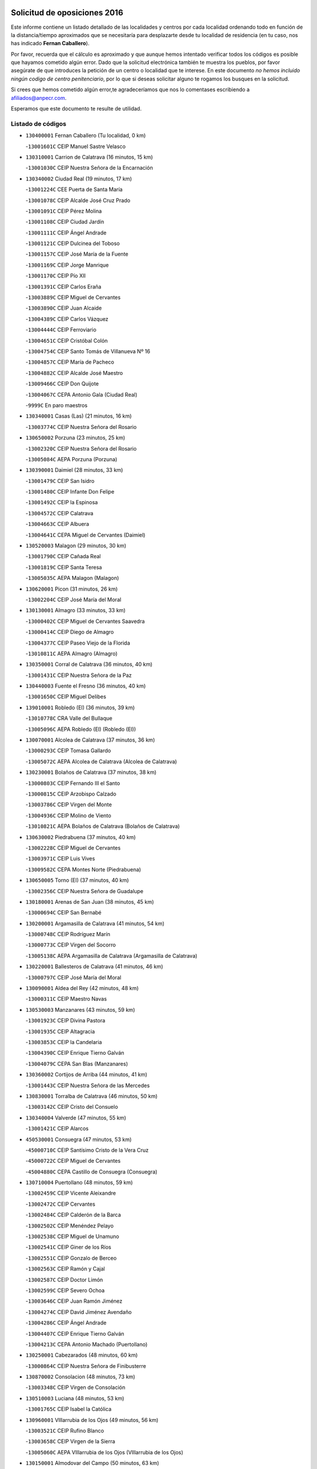 

.. image:: logo.png
   :align: center

Solicitud de oposiciones 2016
======================================================

  
  
Este informe contiene un listado detallado de las localidades y centros por cada
localidad ordenando todo en función de la distancia/tiempo aproximados que se
necesitaría para desplazarte desde tu localidad de residencia (en tu caso,
nos has indicado **Fernan Caballero**).

Por favor, recuerda que el cálculo es aproximado y que aunque hemos
intentado verificar todos los códigos es posible que hayamos cometido algún
error. Dado que la solicitud electrónica también te muestra los pueblos, por
favor asegúrate de que introduces la petición de un centro o localidad que
te interese. En este documento
*no hemos incluido ningún codigo de centro penitenciario*, por lo que si deseas
solicitar alguno te rogamos los busques en la solicitud.

Si crees que hemos cometido algún error,te agradeceríamos que nos lo comentases
escribiendo a afiliados@anpecr.com.

Esperamos que este documento te resulte de utilidad.



Listado de códigos
-------------------


- ``130400001`` Fernan Caballero  (Tu localidad, 0 km)

  -``13001601C`` CEIP Manuel Sastre Velasco
    

- ``130310001`` Carrion de Calatrava  (16 minutos, 15 km)

  -``13001030C`` CEIP Nuestra Señora de la Encarnación
    

- ``130340002`` Ciudad Real  (19 minutos, 17 km)

  -``13001224C`` CEE Puerta de Santa María
    

  -``13001078C`` CEIP Alcalde José Cruz Prado
    

  -``13001091C`` CEIP Pérez Molina
    

  -``13001108C`` CEIP Ciudad Jardín
    

  -``13001111C`` CEIP Ángel Andrade
    

  -``13001121C`` CEIP Dulcinea del Toboso
    

  -``13001157C`` CEIP José María de la Fuente
    

  -``13001169C`` CEIP Jorge Manrique
    

  -``13001170C`` CEIP Pío XII
    

  -``13001391C`` CEIP Carlos Eraña
    

  -``13003889C`` CEIP Miguel de Cervantes
    

  -``13003890C`` CEIP Juan Alcaide
    

  -``13004389C`` CEIP Carlos Vázquez
    

  -``13004444C`` CEIP Ferroviario
    

  -``13004651C`` CEIP Cristóbal Colón
    

  -``13004754C`` CEIP Santo Tomás de Villanueva Nº 16
    

  -``13004857C`` CEIP María de Pacheco
    

  -``13004882C`` CEIP Alcalde José Maestro
    

  -``13009466C`` CEIP Don Quijote
    

  -``13004067C`` CEPA Antonio Gala (Ciudad Real)
    

  -``9999C`` En paro maestros
    

- ``130340001`` Casas (Las)  (21 minutos, 16 km)

  -``13003774C`` CEIP Nuestra Señora del Rosario
    

- ``130650002`` Porzuna  (23 minutos, 25 km)

  -``13002320C`` CEIP Nuestra Señora del Rosario
    

  -``13005084C`` AEPA Porzuna (Porzuna)
    

- ``130390001`` Daimiel  (28 minutos, 33 km)

  -``13001479C`` CEIP San Isidro
    

  -``13001480C`` CEIP Infante Don Felipe
    

  -``13001492C`` CEIP la Espinosa
    

  -``13004572C`` CEIP Calatrava
    

  -``13004663C`` CEIP Albuera
    

  -``13004641C`` CEPA Miguel de Cervantes (Daimiel)
    

- ``130520003`` Malagon  (29 minutos, 30 km)

  -``13001790C`` CEIP Cañada Real
    

  -``13001819C`` CEIP Santa Teresa
    

  -``13005035C`` AEPA Malagon (Malagon)
    

- ``130620001`` Picon  (31 minutos, 26 km)

  -``13002204C`` CEIP José María del Moral
    

- ``130130001`` Almagro  (33 minutos, 33 km)

  -``13000402C`` CEIP Miguel de Cervantes Saavedra
    

  -``13000414C`` CEIP Diego de Almagro
    

  -``13004377C`` CEIP Paseo Viejo de la Florida
    

  -``13010811C`` AEPA Almagro (Almagro)
    

- ``130350001`` Corral de Calatrava  (36 minutos, 40 km)

  -``13001431C`` CEIP Nuestra Señora de la Paz
    

- ``130440003`` Fuente el Fresno  (36 minutos, 40 km)

  -``13001650C`` CEIP Miguel Delibes
    

- ``139010001`` Robledo (El)  (36 minutos, 39 km)

  -``13010778C`` CRA Valle del Bullaque
    

  -``13005096C`` AEPA Robledo (El) (Robledo (El))
    

- ``130070001`` Alcolea de Calatrava  (37 minutos, 36 km)

  -``13000293C`` CEIP Tomasa Gallardo
    

  -``13005072C`` AEPA Alcolea de Calatrava (Alcolea de Calatrava)
    

- ``130230001`` Bolaños de Calatrava  (37 minutos, 38 km)

  -``13000803C`` CEIP Fernando III el Santo
    

  -``13000815C`` CEIP Arzobispo Calzado
    

  -``13003786C`` CEIP Virgen del Monte
    

  -``13004936C`` CEIP Molino de Viento
    

  -``13010821C`` AEPA Bolaños de Calatrava (Bolaños de Calatrava)
    

- ``130630002`` Piedrabuena  (37 minutos, 40 km)

  -``13002228C`` CEIP Miguel de Cervantes
    

  -``13003971C`` CEIP Luis Vives
    

  -``13009582C`` CEPA Montes Norte (Piedrabuena)
    

- ``130650005`` Torno (El)  (37 minutos, 40 km)

  -``13002356C`` CEIP Nuestra Señora de Guadalupe
    

- ``130180001`` Arenas de San Juan  (38 minutos, 45 km)

  -``13000694C`` CEIP San Bernabé
    

- ``130200001`` Argamasilla de Calatrava  (41 minutos, 54 km)

  -``13000748C`` CEIP Rodríguez Marín
    

  -``13000773C`` CEIP Virgen del Socorro
    

  -``13005138C`` AEPA Argamasilla de Calatrava (Argamasilla de Calatrava)
    

- ``130220001`` Ballesteros de Calatrava  (41 minutos, 46 km)

  -``13000797C`` CEIP José María del Moral
    

- ``130090001`` Aldea del Rey  (42 minutos, 48 km)

  -``13000311C`` CEIP Maestro Navas
    

- ``130530003`` Manzanares  (43 minutos, 59 km)

  -``13001923C`` CEIP Divina Pastora
    

  -``13001935C`` CEIP Altagracia
    

  -``13003853C`` CEIP la Candelaria
    

  -``13004390C`` CEIP Enrique Tierno Galván
    

  -``13004079C`` CEPA San Blas (Manzanares)
    

- ``130360002`` Cortijos de Arriba  (44 minutos, 41 km)

  -``13001443C`` CEIP Nuestra Señora de las Mercedes
    

- ``130830001`` Torralba de Calatrava  (46 minutos, 50 km)

  -``13003142C`` CEIP Cristo del Consuelo
    

- ``130340004`` Valverde  (47 minutos, 55 km)

  -``13001421C`` CEIP Alarcos
    

- ``450530001`` Consuegra  (47 minutos, 53 km)

  -``45000710C`` CEIP Santísimo Cristo de la Vera Cruz
    

  -``45000722C`` CEIP Miguel de Cervantes
    

  -``45004880C`` CEPA Castillo de Consuegra (Consuegra)
    

- ``130710004`` Puertollano  (48 minutos, 59 km)

  -``13002459C`` CEIP Vicente Aleixandre
    

  -``13002472C`` CEIP Cervantes
    

  -``13002484C`` CEIP Calderón de la Barca
    

  -``13002502C`` CEIP Menéndez Pelayo
    

  -``13002538C`` CEIP Miguel de Unamuno
    

  -``13002541C`` CEIP Giner de los Ríos
    

  -``13002551C`` CEIP Gonzalo de Berceo
    

  -``13002563C`` CEIP Ramón y Cajal
    

  -``13002587C`` CEIP Doctor Limón
    

  -``13002599C`` CEIP Severo Ochoa
    

  -``13003646C`` CEIP Juan Ramón Jiménez
    

  -``13004274C`` CEIP David Jiménez Avendaño
    

  -``13004286C`` CEIP Ángel Andrade
    

  -``13004407C`` CEIP Enrique Tierno Galván
    

  -``13004213C`` CEPA Antonio Machado (Puertollano)
    

- ``130250001`` Cabezarados  (48 minutos, 60 km)

  -``13000864C`` CEIP Nuestra Señora de Finibusterre
    

- ``130870002`` Consolacion  (48 minutos, 73 km)

  -``13003348C`` CEIP Virgen de Consolación
    

- ``130510003`` Luciana  (48 minutos, 53 km)

  -``13001765C`` CEIP Isabel la Católica
    

- ``130960001`` VIllarrubia de los Ojos  (49 minutos, 56 km)

  -``13003521C`` CEIP Rufino Blanco
    

  -``13003658C`` CEIP Virgen de la Sierra
    

  -``13005060C`` AEPA VIllarrubia de los Ojos (VIllarrubia de los Ojos)
    

- ``130150001`` Almodovar del Campo  (50 minutos, 63 km)

  -``13000505C`` CEIP Maestro Juan de Ávila
    

  -``13000517C`` CEIP Virgen del Carmen
    

  -``13005126C`` AEPA Almodovar del Campo (Almodovar del Campo)
    

- ``130270001`` Calzada de Calatrava  (50 minutos, 55 km)

  -``13000888C`` CEIP Santa Teresa de Jesús
    

  -``13000891C`` CEIP Ignacio de Loyola
    

  -``13005141C`` AEPA Calzada de Calatrava (Calzada de Calatrava)
    

- ``130010001`` Abenojar  (52 minutos, 66 km)

  -``13000013C`` CEIP Nuestra Señora de la Encarnación
    

- ``130060001`` Alcoba  (52 minutos, 65 km)

  -``13000256C`` CEIP Don Rodrigo
    

- ``130560001`` Miguelturra  (53 minutos, 54 km)

  -``13002061C`` CEIP el Pradillo
    

  -``13002071C`` CEIP Santísimo Cristo de la Misericordia
    

  -``13004973C`` CEIP Benito Pérez Galdós
    

  -``13009521C`` CEIP Clara Campoamor
    

  -``13005047C`` AEPA Miguelturra (Miguelturra)
    

- ``130640001`` Poblete  (54 minutos, 56 km)

  -``13002290C`` CEIP la Alameda
    

- ``450340001`` Camuñas  (54 minutos, 74 km)

  -``45000485C`` CEIP Cardenal Cisneros
    

- ``130190001`` Argamasilla de Alba  (55 minutos, 86 km)

  -``13000700C`` CEIP Divino Maestro
    

  -``13000712C`` CEIP Nuestra Señora de Peñarroya
    

  -``13003831C`` CEIP Azorín
    

  -``13005151C`` AEPA Argamasilla de Alba (Argamasilla de Alba)
    

- ``451770001`` Urda  (55 minutos, 64 km)

  -``45004132C`` CEIP Santo Cristo
    

- ``130870001`` Valdepeñas  (56 minutos, 74 km)

  -``13010948C`` CEE María Luisa Navarro Margati
    

  -``13003211C`` CEIP Jesús Baeza
    

  -``13003221C`` CEIP Lorenzo Medina
    

  -``13003233C`` CEIP Jesús Castillo
    

  -``13003245C`` CEIP Lucero
    

  -``13003257C`` CEIP Luis Palacios
    

  -``13004006C`` CEIP Maestro Juan Alcaide
    

  -``13004225C`` CEPA Francisco de Quevedo (Valdepeñas)
    

- ``130500001`` Labores (Las)  (56 minutos, 68 km)

  -``13001753C`` CEIP San José de Calasanz
    

- ``130670001`` Pozuelos de Calatrava (Los)  (56 minutos, 58 km)

  -``13002371C`` CEIP Santa Quiteria
    

- ``450010001`` Ajofrin  (56 minutos, 80 km)

  -``45000011C`` CEIP Jacinto Guerrero
    

- ``130050003`` Cinco Casas  (57 minutos, 70 km)

  -``13012052C`` CRA Alciares
    

- ``450120001`` Almonacid de Toledo  (59 minutos, 85 km)

  -``45000187C`` CEIP Virgen de la Oliva
    

- ``130820002`` Tomelloso  (1h, 94 km)

  -``13004080C`` CEE Ponce de León
    

  -``13003038C`` CEIP Miguel de Cervantes
    

  -``13003041C`` CEIP José María del Moral
    

  -``13003051C`` CEIP Carmelo Cortés
    

  -``13003075C`` CEIP Doña Crisanta
    

  -``13003087C`` CEIP José Antonio
    

  -``13003762C`` CEIP San José de Calasanz
    

  -``13003981C`` CEIP Embajadores
    

  -``13003993C`` CEIP San Isidro
    

  -``13004109C`` CEIP San Antonio
    

  -``13004328C`` CEIP Almirante Topete
    

  -``13004948C`` CEIP Virgen de las Viñas
    

  -``13009478C`` CEIP Felix Grande
    

  -``13004559C`` CEPA Simienza (Tomelloso)
    

- ``450230001`` Burguillos de Toledo  (1h, 88 km)

  -``45000357C`` CEIP Victorio Macho
    

- ``130490001`` Horcajo de los Montes  (1h 1min, 76 km)

  -``13010766C`` CRA San Isidro
    

- ``130660001`` Pozuelo de Calatrava  (1h 1min, 62 km)

  -``13002368C`` CEIP José María de la Fuente
    

  -``13005059C`` AEPA Pozuelo de Calatrava (Pozuelo de Calatrava)
    

- ``130050002`` Alcazar de San Juan  (1h 2min, 83 km)

  -``13000104C`` CEIP el Santo
    

  -``13000116C`` CEIP Juan de Austria
    

  -``13000128C`` CEIP Jesús Ruiz de la Fuente
    

  -``13000131C`` CEIP Santa Clara
    

  -``13003828C`` CEIP Alces
    

  -``13004092C`` CEIP Pablo Ruiz Picasso
    

  -``13004870C`` CEIP Gloria Fuertes
    

  -``13010900C`` CEIP Jardín de Arena
    

  -``13004055C`` CEPA Enrique Tierno Galván (Alcazar de San Juan)
    

- ``130100001`` Alhambra  (1h 2min, 93 km)

  -``13000323C`` CEIP Nuestra Señora de Fátima
    

- ``130240001`` Brazatortas  (1h 2min, 77 km)

  -``13000839C`` CEIP Cervantes
    

- ``130700001`` Puerto Lapice  (1h 2min, 75 km)

  -``13002435C`` CEIP Juan Alcaide
    

- ``130720003`` Retuerta del Bullaque  (1h 5min, 84 km)

  -``13010791C`` CRA Montes de Toledo
    

- ``130880001`` Valenzuela de Calatrava  (1h 5min, 74 km)

  -``13003361C`` CEIP Nuestra Señora del Rosario
    

- ``450520001`` Cobisa  (1h 5min, 92 km)

  -``45000692C`` CEIP Cardenal Tavera
    

  -``45011793C`` CEIP Gloria Fuertes
    

- ``452000005`` Yebenes (Los)  (1h 5min, 83 km)

  -``45004478C`` CEIP San José de Calasanz
    

  -``45012050C`` AEPA Yebenes (Los) (Yebenes (Los))
    

- ``130210001`` Arroba de los Montes  (1h 7min, 82 km)

  -``13010754C`` CRA Río San Marcos
    

- ``130320001`` Carrizosa  (1h 7min, 103 km)

  -``13001054C`` CEIP Virgen del Salido
    

- ``130970001`` VIllarta de San Juan  (1h 7min, 76 km)

  -``13003555C`` CEIP Nuestra Señora de la Paz
    

- ``451240002`` Orgaz  (1h 7min, 90 km)

  -``45002093C`` CEIP Conde de Orgaz
    

- ``451820001`` Ventas Con Peña Aguilera (Las)  (1h 7min, 86 km)

  -``45004181C`` CEIP Nuestra Señora del Águila
    

- ``130280002`` Campo de Criptana  (1h 8min, 91 km)

  -``13000943C`` CEIP Virgen de la Paz
    

  -``13000955C`` CEIP Virgen de Criptana
    

  -``13000967C`` CEIP Sagrado Corazón
    

  -``13003968C`` CEIP Domingo Miras
    

  -``13005011C`` AEPA Campo de Criptana (Campo de Criptana)
    

- ``450920001`` Marjaliza  (1h 8min, 88 km)

  -``45006037C`` CEIP San Juan
    

- ``450160001`` Arges  (1h 9min, 99 km)

  -``45000278C`` CEIP Tirso de Molina
    

  -``45011781C`` CEIP Miguel de Cervantes
    

- ``450900001`` Manzaneque  (1h 9min, 92 km)

  -``45001398C`` CEIP Álvarez de Toledo
    

- ``130450001`` Granatula de Calatrava  (1h 10min, 86 km)

  -``13001662C`` CEIP Nuestra Señora Oreto y Zuqueca
    

- ``139040001`` Llanos del Caudillo  (1h 10min, 94 km)

  -``13003749C`` CEIP el Oasis
    

- ``130910001`` VIllamayor de Calatrava  (1h 10min, 80 km)

  -``13003403C`` CEIP Inocente Martín
    

- ``130930001`` VIllanueva de los Infantes  (1h 10min, 106 km)

  -``13003440C`` CEIP Arqueólogo García Bellido
    

  -``13005175C`` CEPA Miguel de Cervantes (VIllanueva de los Infantes)
    

- ``130080001`` Alcubillas  (1h 11min, 103 km)

  -``13000301C`` CEIP Nuestra Señora del Rosario
    

- ``130160001`` Almuradiel  (1h 12min, 91 km)

  -``13000633C`` CEIP Santiago Apóstol
    

- ``130470001`` Herencia  (1h 12min, 90 km)

  -``13001698C`` CEIP Carrasco Alcalde
    

  -``13005023C`` AEPA Herencia (Herencia)
    

- ``130580001`` Moral de Calatrava  (1h 12min, 84 km)

  -``13002113C`` CEIP Agustín Sanz
    

  -``13004869C`` CEIP Manuel Clemente
    

  -``13010985C`` AEPA Moral de Calatrava (Moral de Calatrava)
    

- ``450550001`` Cuerva  (1h 12min, 98 km)

  -``45000795C`` CEIP Soledad Alonso Dorado
    

- ``450980001`` Menasalbas  (1h 13min, 92 km)

  -``45001490C`` CEIP Nuestra Señora de Fátima
    

- ``450870001`` Madridejos  (1h 14min, 95 km)

  -``45012062C`` CEE Mingoliva
    

  -``45001313C`` CEIP Garcilaso de la Vega
    

  -``45005185C`` CEIP Santa Ana
    

  -``45010478C`` AEPA Madridejos (Madridejos)
    

- ``130540001`` Membrilla  (1h 14min, 93 km)

  -``13001996C`` CEIP Virgen del Espino
    

  -``13002009C`` CEIP San José de Calasanz
    

  -``13005102C`` AEPA Membrilla (Membrilla)
    

- ``130680001`` Puebla de Don Rodrigo  (1h 15min, 89 km)

  -``13002401C`` CEIP San Fermín
    

- ``450590001`` Dosbarrios  (1h 15min, 117 km)

  -``45000862C`` CEIP San Isidro Labrador
    

- ``451530001`` San Pablo de los Montes  (1h 15min, 96 km)

  -``45002676C`` CEIP Nuestra Señora de Gracia
    

- ``451900001`` VIllaminaya  (1h 15min, 98 km)

  -``45004338C`` CEIP Santo Domingo de Silos
    

- ``451060001`` Mora  (1h 16min, 99 km)

  -``45001623C`` CEIP José Ramón Villa
    

  -``45001672C`` CEIP Fernando Martín
    

  -``45010466C`` AEPA Mora (Mora)
    

- ``451870001`` VIllafranca de los Caballeros  (1h 16min, 94 km)

  -``45004296C`` CEIP Miguel de Cervantes
    

- ``130790001`` Solana (La)  (1h 17min, 98 km)

  -``13002927C`` CEIP Sagrado Corazón
    

  -``13002939C`` CEIP Romero Peña
    

  -``13002940C`` CEIP el Santo
    

  -``13004833C`` CEIP el Humilladero
    

  -``13004894C`` CEIP Javier Paulino Pérez
    

  -``13010912C`` CEIP la Moheda
    

  -``13011001C`` CEIP Federico Romero
    

- ``450190001`` Bargas  (1h 17min, 108 km)

  -``45000308C`` CEIP Santísimo Cristo de la Sala
    

- ``450940001`` Mascaraque  (1h 17min, 104 km)

  -``45001441C`` CEIP Juan de Padilla
    

- ``451630002`` Sonseca  (1h 17min, 101 km)

  -``45002883C`` CEIP San Juan Evangelista
    

  -``45012074C`` CEIP Peñamiel
    

  -``45005926C`` CEPA Cum Laude (Sonseca)
    

- ``451750001`` Turleque  (1h 17min, 91 km)

  -``45004119C`` CEIP Fernán González
    

- ``130370001`` Cozar  (1h 18min, 116 km)

  -``13001455C`` CEIP Santísimo Cristo de la Veracruz
    

- ``130730001`` Saceruela  (1h 18min, 89 km)

  -``13002800C`` CEIP Virgen de las Cruces
    

- ``450250001`` Cabañas de la Sagra  (1h 18min, 116 km)

  -``45000370C`` CEIP San Isidro Labrador
    

- ``450670001`` Galvez  (1h 19min, 98 km)

  -``45000989C`` CEIP San Juan de la Cruz
    

- ``451400001`` Pulgar  (1h 19min, 98 km)

  -``45002411C`` CEIP Nuestra Señora de la Blanca
    

- ``451740001`` Totanes  (1h 19min, 98 km)

  -``45004107C`` CEIP Inmaculada Concepción
    

- ``130740001`` San Carlos del Valle  (1h 20min, 109 km)

  -``13002824C`` CEIP San Juan Bosco
    

- ``450030001`` Albarreal de Tajo  (1h 20min, 119 km)

  -``45000035C`` CEIP Benjamín Escalonilla
    

- ``450960002`` Mazarambroz  (1h 21min, 106 km)

  -``45001477C`` CEIP Nuestra Señora del Sagrario
    

- ``451510001`` San Martin de Montalban  (1h 21min, 103 km)

  -``45002652C`` CEIP Santísimo Cristo de la Luz
    

- ``130330001`` Castellar de Santiago  (1h 22min, 106 km)

  -``13001066C`` CEIP San Juan de Ávila
    

- ``450320001`` Camarenilla  (1h 22min, 120 km)

  -``45000451C`` CEIP Nuestra Señora del Rosario
    

- ``450540001`` Corral de Almaguer  (1h 22min, 118 km)

  -``45000783C`` CEIP Nuestra Señora de la Muela
    

- ``451070001`` Nambroca  (1h 23min, 115 km)

  -``45001726C`` CEIP la Fuente
    

- ``450180001`` Barcience  (1h 24min, 128 km)

  -``45010405C`` CEIP Santa María la Blanca
    

- ``450510001`` Cobeja  (1h 25min, 128 km)

  -``45000680C`` CEIP San Juan Bautista
    

- ``451160001`` Noez  (1h 25min, 102 km)

  -``45001945C`` CEIP Santísimo Cristo de la Salud
    

- ``450150001`` Arcicollar  (1h 26min, 126 km)

  -``45000254C`` CEIP San Blas
    

- ``450240001`` Burujon  (1h 26min, 128 km)

  -``45000369C`` CEIP Juan XXIII
    

- ``451090001`` Navahermosa  (1h 26min, 109 km)

  -``45001763C`` CEIP San Miguel Arcángel
    

  -``45010341C`` CEPA la Raña (Navahermosa)
    

- ``451660001`` Tembleque  (1h 26min, 119 km)

  -``45003361C`` CEIP Antonia González
    

- ``451930001`` VIllanueva de Bogas  (1h 26min, 113 km)

  -``45004375C`` CEIP Santa Ana
    

- ``130480001`` Hinojosas de Calatrava  (1h 27min, 102 km)

  -``13004912C`` CRA Valle de Alcudia
    

- ``450140001`` Añover de Tajo  (1h 27min, 128 km)

  -``45000230C`` CEIP Conde de Mayalde
    

- ``450500001`` Ciruelos  (1h 27min, 125 km)

  -``45000679C`` CEIP Santísimo Cristo de la Misericordia
    

- ``130100002`` Pozo de la Serna  (1h 28min, 117 km)

  -``13000335C`` CEIP Sagrado Corazón
    

- ``130770001`` Santa Cruz de Mudela  (1h 28min, 116 km)

  -``13002851C`` CEIP Cervantes
    

  -``13010869C`` AEPA Santa Cruz de Mudela (Santa Cruz de Mudela)
    

- ``450830001`` Layos  (1h 28min, 110 km)

  -``45001210C`` CEIP María Magdalena
    

- ``451850001`` VIllacañas  (1h 29min, 117 km)

  -``45004259C`` CEIP Santa Bárbara
    

  -``45010338C`` AEPA VIllacañas (VIllacañas)
    

- ``450040001`` Alcabon  (1h 30min, 139 km)

  -``45000047C`` CEIP Nuestra Señora de la Aurora
    

- ``450310001`` Camarena  (1h 30min, 129 km)

  -``45000448C`` CEIP María del Mar
    

  -``45011975C`` CEIP Alonso Rodríguez
    

- ``451330001`` Polan  (1h 30min, 112 km)

  -``45002241C`` CEIP José María Corcuera
    

  -``45012141C`` AEPA Polan (Polan)
    

- ``451410001`` Quero  (1h 30min, 108 km)

  -``45002421C`` CEIP Santiago Cabañas
    

- ``451490001`` Romeral (El)  (1h 30min, 124 km)

  -``45002627C`` CEIP Silvano Cirujano
    

- ``451910001`` VIllamuelas  (1h 30min, 118 km)

  -``45004341C`` CEIP Santa María Magdalena
    

- ``451680001`` Toledo  (1h 31min, 124 km)

  -``45005574C`` CEE Ciudad de Toledo
    

  -``45003383C`` CEIP la Candelaria
    

  -``45003401C`` CEIP Ángel del Alcázar
    

  -``45003644C`` CEIP Fábrica de Armas
    

  -``45003668C`` CEIP Santa Teresa
    

  -``45003929C`` CEIP Jaime de Foxa
    

  -``45003942C`` CEIP Alfonso Vi
    

  -``45004806C`` CEIP Garcilaso de la Vega
    

  -``45004818C`` CEIP Gómez Manrique
    

  -``45004843C`` CEIP Ciudad de Nara
    

  -``45004892C`` CEIP San Lucas y María
    

  -``45004971C`` CEIP Juan de Padilla
    

  -``45005203C`` CEIP Escultor Alberto Sánchez
    

  -``45005239C`` CEIP Gregorio Marañón
    

  -``45005318C`` CEIP Ciudad de Aquisgrán
    

  -``45010296C`` CEIP Europa
    

  -``45010302C`` CEIP Valparaíso
    

  -``45004946C`` CEPA Gustavo Adolfo Bécquer (Toledo)
    

  -``45005641C`` CEPA Polígono (Toledo)
    

- ``130040001`` Albaladejo  (1h 31min, 131 km)

  -``13012192C`` CRA Albaladejo
    

- ``130110001`` Almaden  (1h 31min, 123 km)

  -``13000359C`` CEIP Jesús Nazareno
    

  -``13000360C`` CEIP Hijos de Obreros
    

  -``13004298C`` CEPA Almaden (Almaden)
    

- ``130860001`` Valdemanco del Esteras  (1h 31min, 114 km)

  -``13003208C`` CEIP Virgen del Valle
    

- ``450470001`` Cedillo del Condado  (1h 31min, 132 km)

  -``45000631C`` CEIP Nuestra Señora de la Natividad
    

- ``450620001`` Escalonilla  (1h 31min, 135 km)

  -``45000904C`` CEIP Sagrados Corazones
    

- ``450710001`` Guardia (La)  (1h 31min, 129 km)

  -``45001052C`` CEIP Valentín Escobar
    

- ``451710001`` Torre de Esteban Hambran (La)  (1h 31min, 124 km)

  -``45004016C`` CEIP Juan Aguado
    

- ``450270001`` Cabezamesada  (1h 32min, 128 km)

  -``45000394C`` CEIP Alonso de Cárdenas
    

- ``450560001`` Chozas de Canales  (1h 32min, 134 km)

  -``45000801C`` CEIP Santa María Magdalena
    

- ``450780001`` Huerta de Valdecarabanos  (1h 32min, 123 km)

  -``45001121C`` CEIP Virgen del Rosario de Pastores
    

- ``130850001`` Torrenueva  (1h 33min, 114 km)

  -``13003181C`` CEIP Santiago el Mayor
    

- ``450020001`` Alameda de la Sagra  (1h 33min, 135 km)

  -``45000023C`` CEIP Nuestra Señora de la Asunción
    

- ``450370001`` Carpio de Tajo (El)  (1h 34min, 138 km)

  -``45000515C`` CEIP Nuestra Señora de Ronda
    

- ``450380001`` Carranque  (1h 34min, 146 km)

  -``45000527C`` CEIP Guadarrama
    

  -``45012098C`` CEIP Villa de Materno
    

- ``450640001`` Esquivias  (1h 34min, 140 km)

  -``45000931C`` CEIP Miguel de Cervantes
    

  -``45011963C`` CEIP Catalina de Palacios
    

- ``450700001`` Guadamur  (1h 34min, 117 km)

  -``45001040C`` CEIP Nuestra Señora de la Natividad
    

- ``451220001`` Olias del Rey  (1h 34min, 131 km)

  -``45002044C`` CEIP Pedro Melendo García
    

- ``450190003`` Perdices (Las)  (1h 34min, 128 km)

  -``45011771C`` CEIP Pintor Tomás Camarero
    

- ``451860001`` VIlla de Don Fadrique (La)  (1h 34min, 127 km)

  -``45004284C`` CEIP Ramón y Cajal
    

- ``130380001`` Chillon  (1h 35min, 126 km)

  -``13001467C`` CEIP Nuestra Señora del Castillo
    

- ``130980008`` VIso del Marques  (1h 36min, 118 km)

  -``13003634C`` CEIP Nuestra Señora del Valle
    

- ``450210001`` Borox  (1h 36min, 145 km)

  -``45000321C`` CEIP Nuestra Señora de la Salud
    

- ``450360001`` Carmena  (1h 36min, 144 km)

  -``45000503C`` CEIP Cristo de la Cueva
    

- ``450840001`` Lillo  (1h 36min, 129 km)

  -``45001222C`` CEIP Marcelino Murillo
    

- ``130030001`` Alamillo  (1h 37min, 129 km)

  -``13012258C`` CRA Alamillo
    

- ``139020001`` Ruidera  (1h 37min, 135 km)

  -``13000736C`` CEIP Juan Aguilar Molina
    

- ``450410001`` Casarrubios del Monte  (1h 37min, 145 km)

  -``45000576C`` CEIP San Juan de Dios
    

- ``451970001`` VIllasequilla  (1h 37min, 125 km)

  -``45004442C`` CEIP San Isidro Labrador
    

- ``020190001`` Bonillo (El)  (1h 38min, 151 km)

  -``02001381C`` CEIP Antón Díaz
    

  -``02004896C`` AEPA Bonillo (El) (Bonillo (El))
    

- ``160330001`` Belmonte  (1h 38min, 135 km)

  -``16000280C`` CEIP Fray Luis de León
    

- ``160610001`` Casas de Fernando Alonso  (1h 38min, 172 km)

  -``16004170C`` CRA Tomás y Valiente
    

- ``450880001`` Magan  (1h 38min, 140 km)

  -``45001349C`` CEIP Santa Marina
    

- ``451020002`` Mocejon  (1h 38min, 134 km)

  -``45001544C`` CEIP Miguel de Cervantes
    

  -``45012049C`` AEPA Mocejon (Mocejon)
    

- ``451360001`` Puebla de Montalban (La)  (1h 38min, 123 km)

  -``45002330C`` CEIP Fernando de Rojas
    

  -``45005941C`` AEPA Puebla de Montalban (La) (Puebla de Montalban (La))
    

- ``452020001`` Yepes  (1h 38min, 130 km)

  -``45004557C`` CEIP Rafael García Valiño
    

- ``130020001`` Agudo  (1h 39min, 120 km)

  -``13000025C`` CEIP Virgen de la Estrella
    

- ``450400001`` Casar de Escalona (El)  (1h 39min, 158 km)

  -``45000552C`` CEIP Nuestra Señora de Hortum Sancho
    

- ``451960002`` VIllaseca de la Sagra  (1h 39min, 138 km)

  -``45004429C`` CEIP Virgen de las Angustias
    

- ``450580001`` Domingo Perez  (1h 40min, 159 km)

  -``45011756C`` CRA Campos de Castilla
    

- ``451010001`` Miguel Esteban  (1h 40min, 124 km)

  -``45001532C`` CEIP Cervantes
    

- ``452040001`` Yunclillos  (1h 40min, 141 km)

  -``45004594C`` CEIP Nuestra Señora de la Salud
    

- ``451350001`` Puebla de Almoradiel (La)  (1h 41min, 136 km)

  -``45002287C`` CEIP Ramón y Cajal
    

  -``45012153C`` AEPA Puebla de Almoradiel (La) (Puebla de Almoradiel (La))
    

- ``130610001`` Pedro Muñoz  (1h 42min, 130 km)

  -``13002162C`` CEIP María Luisa Cañas
    

  -``13002174C`` CEIP Nuestra Señora de los Ángeles
    

  -``13004331C`` CEIP Maestro Juan de Ávila
    

  -``13011011C`` CEIP Hospitalillo
    

  -``13010808C`` AEPA Pedro Muñoz (Pedro Muñoz)
    

- ``160070001`` Alberca de Zancara (La)  (1h 42min, 177 km)

  -``16004111C`` CRA Jorge Manrique
    

- ``452030001`` Yuncler  (1h 42min, 146 km)

  -``45004582C`` CEIP Remigio Laín
    

- ``130780001`` Socuellamos  (1h 43min, 151 km)

  -``13002873C`` CEIP Gerardo Martínez
    

  -``13002885C`` CEIP el Coso
    

  -``13004316C`` CEIP Carmen Arias
    

  -``13005163C`` AEPA Socuellamos (Socuellamos)
    

- ``130890002`` VIllahermosa  (1h 43min, 142 km)

  -``13003385C`` CEIP San Agustín
    

- ``450410002`` Calypo Fado  (1h 43min, 157 km)

  -``45010375C`` CEIP Calypo
    

- ``450390001`` Carriches  (1h 43min, 151 km)

  -``45000540C`` CEIP Doctor Cesar González Gómez
    

- ``450610001`` Escalona  (1h 43min, 156 km)

  -``45000898C`` CEIP Inmaculada Concepción
    

- ``451210001`` Ocaña  (1h 43min, 149 km)

  -``45002020C`` CEIP San José de Calasanz
    

  -``45012177C`` CEIP Pastor Poeta
    

  -``45005631C`` CEPA Gutierre de Cárdenas (Ocaña)
    

- ``451470001`` Rielves  (1h 43min, 145 km)

  -``45002551C`` CEIP Maximina Felisa Gómez Aguero
    

- ``451880001`` VIllaluenga de la Sagra  (1h 43min, 145 km)

  -``45004302C`` CEIP Juan Palarea
    

- ``020150001`` Barrax  (1h 44min, 172 km)

  -``02001275C`` CEIP Benjamín Palencia
    

  -``02004811C`` AEPA Barrax (Barrax)
    

- ``450460001`` Cebolla  (1h 44min, 152 km)

  -``45000621C`` CEIP Nuestra Señora de la Antigua
    

- ``451890001`` VIllamiel de Toledo  (1h 44min, 141 km)

  -``45004326C`` CEIP Nuestra Señora de la Redonda
    

- ``130570001`` Montiel  (1h 45min, 143 km)

  -``13002095C`` CEIP Gutiérrez de la Vega
    

- ``450130001`` Almorox  (1h 45min, 163 km)

  -``45000229C`` CEIP Silvano Cirujano
    

- ``450450001`` Cazalegas  (1h 45min, 170 km)

  -``45000606C`` CEIP Miguel de Cervantes
    

- ``450480001`` Cerralbos (Los)  (1h 45min, 169 km)

  -``45011768C`` CRA Entrerríos
    

- ``451120001`` Navalmorales (Los)  (1h 45min, 130 km)

  -``45001805C`` CEIP San Francisco
    

- ``451150001`` Noblejas  (1h 45min, 152 km)

  -``45001908C`` CEIP Santísimo Cristo de las Injurias
    

  -``45012037C`` AEPA Noblejas (Noblejas)
    

- ``451190001`` Numancia de la Sagra  (1h 45min, 152 km)

  -``45001970C`` CEIP Santísimo Cristo de la Misericordia
    

- ``451450001`` Recas  (1h 45min, 145 km)

  -``45002536C`` CEIP Cesar Cabañas Caballero
    

- ``451670001`` Toboso (El)  (1h 45min, 134 km)

  -``45003371C`` CEIP Miguel de Cervantes
    

- ``452050001`` Yuncos  (1h 45min, 150 km)

  -``45004600C`` CEIP Nuestra Señora del Consuelo
    

  -``45010511C`` CEIP Guillermo Plaza
    

  -``45012104C`` CEIP Villa de Yuncos
    

- ``450850001`` Lominchar  (1h 46min, 151 km)

  -``45001234C`` CEIP Ramón y Cajal
    

- ``020810003`` VIllarrobledo  (1h 47min, 161 km)

  -``02003065C`` CEIP Don Francisco Giner de los Ríos
    

  -``02003077C`` CEIP Graciano Atienza
    

  -``02003089C`` CEIP Jiménez de Córdoba
    

  -``02003090C`` CEIP Virrey Morcillo
    

  -``02003132C`` CEIP Virgen de la Caridad
    

  -``02004291C`` CEIP Diego Requena
    

  -``02008968C`` CEIP Barranco Cafetero
    

  -``02003880C`` CEPA Alonso Quijano (VIllarrobledo)
    

- ``450770001`` Huecas  (1h 47min, 147 km)

  -``45001118C`` CEIP Gregorio Marañón
    

- ``451730001`` Torrijos  (1h 47min, 152 km)

  -``45004053C`` CEIP Villa de Torrijos
    

  -``45011835C`` CEIP Lazarillo de Tormes
    

  -``45005276C`` CEPA Teresa Enríquez (Torrijos)
    

- ``020570002`` Ossa de Montiel  (1h 48min, 150 km)

  -``02002462C`` CEIP Enriqueta Sánchez
    

  -``02008853C`` AEPA Ossa de Montiel (Ossa de Montiel)
    

- ``451980001`` VIllatobas  (1h 48min, 158 km)

  -``45004454C`` CEIP Sagrado Corazón de Jesús
    

- ``130840001`` Torre de Juan Abad  (1h 49min, 140 km)

  -``13003178C`` CEIP Francisco de Quevedo
    

- ``450810001`` Illescas  (1h 49min, 158 km)

  -``45001167C`` CEIP Martín Chico
    

  -``45005343C`` CEIP la Constitución
    

  -``45010454C`` CEIP Ilarcuris
    

  -``45011999C`` CEIP Clara Campoamor
    

  -``45005914C`` CEPA Pedro Gumiel (Illescas)
    

- ``451130002`` Navalucillos (Los)  (1h 49min, 135 km)

  -``45001854C`` CEIP Nuestra Señora de las Saleras
    

- ``451420001`` Quintanar de la Orden  (1h 49min, 144 km)

  -``45002457C`` CEIP Cristóbal Colón
    

  -``45012001C`` CEIP Antonio Machado
    

  -``45005288C`` CEPA Luis VIves (Quintanar de la Orden)
    

- ``459010001`` Santo Domingo-Caudilla  (1h 49min, 157 km)

  -``45004144C`` CEIP Santa Ana
    

- ``450810008`` Señorio de Illescas (El)  (1h 49min, 158 km)

  -``45012190C`` CEIP el Greco
    

- ``451950001`` VIllarrubia de Santiago  (1h 49min, 160 km)

  -``45004399C`` CEIP Nuestra Señora del Castellar
    

- ``452010001`` Yeles  (1h 49min, 159 km)

  -``45004533C`` CEIP San Antonio
    

- ``020080001`` Alcaraz  (1h 50min, 159 km)

  -``02001111C`` CEIP Nuestra Señora de Cortes
    

  -``02004902C`` AEPA Alcaraz (Alcaraz)
    

- ``160600002`` Casas de Benitez  (1h 50min, 189 km)

  -``16004601C`` CRA Molinos del Júcar
    

- ``161240001`` Mesas (Las)  (1h 50min, 160 km)

  -``16001533C`` CEIP Hermanos Amorós Fernández
    

  -``16004303C`` AEPA Mesas (Las) (Mesas (Las))
    

- ``161330001`` Mota del Cuervo  (1h 50min, 142 km)

  -``16001624C`` CEIP Virgen de Manjavacas
    

  -``16009945C`` CEIP Santa Rita
    

  -``16004327C`` AEPA Mota del Cuervo (Mota del Cuervo)
    

- ``451230001`` Ontigola  (1h 50min, 160 km)

  -``45002056C`` CEIP Virgen del Rosario
    

- ``451280001`` Pantoja  (1h 50min, 157 km)

  -``45002196C`` CEIP Marqueses de Manzanedo
    

- ``451520001`` San Martin de Pusa  (1h 50min, 131 km)

  -``45013871C`` CRA Río Pusa
    

- ``450690001`` Gerindote  (1h 51min, 137 km)

  -``45001039C`` CEIP San José
    

- ``451180001`` Noves  (1h 51min, 157 km)

  -``45001969C`` CEIP Nuestra Señora de la Monjia
    

- ``451270001`` Palomeque  (1h 51min, 157 km)

  -``45002184C`` CEIP San Juan Bautista
    

- ``450950001`` Mata (La)  (1h 52min, 139 km)

  -``45001453C`` CEIP Severo Ochoa
    

- ``130420001`` Fuencaliente  (1h 53min, 145 km)

  -``13001625C`` CEIP Nuestra Señora de los Baños
    

- ``450910001`` Maqueda  (1h 53min, 163 km)

  -``45001416C`` CEIP Don Álvaro de Luna
    

- ``160270001`` Barajas de Melo  (1h 54min, 188 km)

  -``16004248C`` CRA Fermín Caballero
    

- ``451570001`` Calalberche  (1h 54min, 166 km)

  -``45011811C`` CEIP Ribera del Alberche
    

- ``450660001`` Fuensalida  (1h 54min, 153 km)

  -``45000977C`` CEIP Tomás Romojaro
    

  -``45011801C`` CEIP Condes de Fuensalida
    

  -``45011719C`` AEPA Fuensalida (Fuensalida)
    

- ``451920001`` VIllanueva de Alcardete  (1h 54min, 153 km)

  -``45004363C`` CEIP Nuestra Señora de la Piedad
    

- ``451990001`` VIso de San Juan (El)  (1h 54min, 159 km)

  -``45004466C`` CEIP Fernando de Alarcón
    

  -``45011987C`` CEIP Miguel Delibes
    

- ``130690001`` Puebla del Principe  (1h 55min, 150 km)

  -``13002423C`` CEIP Miguel González Calero
    

- ``130900001`` VIllamanrique  (1h 55min, 147 km)

  -``13003397C`` CEIP Nuestra Señora de Gracia
    

- ``450890002`` Malpica de Tajo  (1h 55min, 143 km)

  -``45001374C`` CEIP Fulgencio Sánchez Cabezudo
    

- ``451340001`` Portillo de Toledo  (1h 55min, 154 km)

  -``45002251C`` CEIP Conde de Ruiseñada
    

- ``451760001`` Ugena  (1h 55min, 162 km)

  -``45004120C`` CEIP Miguel de Cervantes
    

  -``45011847C`` CEIP Tres Torres
    

- ``160660001`` Casasimarro  (1h 56min, 199 km)

  -``16000693C`` CEIP Luis de Mateo
    

  -``16004273C`` AEPA Casasimarro (Casasimarro)
    

- ``161710001`` Provencio (El)  (1h 56min, 180 km)

  -``16001995C`` CEIP Infanta Cristina
    

  -``16009416C`` AEPA Provencio (El) (Provencio (El))
    

- ``451430001`` Quismondo  (1h 56min, 170 km)

  -``45002512C`` CEIP Pedro Zamorano
    

- ``020530001`` Munera  (1h 57min, 171 km)

  -``02002334C`` CEIP Cervantes
    

  -``02004914C`` AEPA Munera (Munera)
    

- ``130810001`` Terrinches  (1h 57min, 156 km)

  -``13003014C`` CEIP Miguel de Cervantes
    

- ``130920001`` VIllanueva de la Fuente  (1h 57min, 160 km)

  -``13003415C`` CEIP Inmaculada Concepción
    

- ``161530001`` Pedernoso (El)  (1h 57min, 152 km)

  -``16001821C`` CEIP Juan Gualberto Avilés
    

- ``161900002`` San Clemente  (1h 57min, 183 km)

  -``16002151C`` CEIP Rafael López de Haro
    

  -``16004340C`` CEPA Campos del Záncara (San Clemente)
    

- ``450680001`` Garciotun  (1h 57min, 178 km)

  -``45001027C`` CEIP Santa María Magdalena
    

- ``451570003`` Santa Cruz del Retamar  (1h 57min, 166 km)

  -``45002767C`` CEIP Nuestra Señora de la Paz
    

- ``020120001`` Balazote  (1h 58min, 184 km)

  -``02001241C`` CEIP Nuestra Señora del Rosario
    

  -``02004768C`` AEPA Balazote (Balazote)
    

- ``451560001`` Santa Cruz de la Zarza  (1h 58min, 177 km)

  -``45002721C`` CEIP Eduardo Palomo Rodríguez
    

- ``451610004`` Seseña Nuevo  (1h 58min, 159 km)

  -``45002810C`` CEIP Fernando de Rojas
    

  -``45010363C`` CEIP Gloria Fuertes
    

  -``45011951C`` CEIP el Quiñón
    

  -``45010399C`` CEPA Seseña Nuevo (Seseña Nuevo)
    

- ``169010001`` Carrascosa del Campo  (1h 58min, 196 km)

  -``16004376C`` AEPA Carrascosa del Campo (Carrascosa del Campo)
    

- ``020480001`` Minaya  (1h 59min, 187 km)

  -``02002255C`` CEIP Diego Ciller Montoya
    

- ``161540001`` Pedroñeras (Las)  (1h 59min, 171 km)

  -``16001831C`` CEIP Adolfo Martínez Chicano
    

  -``16004297C`` AEPA Pedroñeras (Las) (Pedroñeras (Las))
    

- ``451830001`` Ventas de Retamosa (Las)  (1h 59min, 161 km)

  -``45004201C`` CEIP Santiago Paniego
    

- ``451580001`` Santa Olalla  (2h, 149 km)

  -``45002779C`` CEIP Nuestra Señora de la Piedad
    

- ``450760001`` Hormigos  (2h 1min, 174 km)

  -``45001091C`` CEIP Virgen de la Higuera
    

- ``451610003`` Seseña  (2h 1min, 170 km)

  -``45002809C`` CEIP Gabriel Uriarte
    

  -``45010442C`` CEIP Sisius
    

  -``45011823C`` CEIP Juan Carlos I
    

- ``451800001`` Valmojado  (2h 1min, 172 km)

  -``45004168C`` CEIP Santo Domingo de Guzmán
    

  -``45012165C`` AEPA Valmojado (Valmojado)
    

- ``130750001`` San Lorenzo de Calatrava  (2h 2min, 146 km)

  -``13010781C`` CRA Sierra Morena
    

- ``161000001`` Hinojosos (Los)  (2h 2min, 154 km)

  -``16009362C`` CRA Airén
    

- ``162490001`` VIllamayor de Santiago  (2h 2min, 165 km)

  -``16002781C`` CEIP Gúzquez
    

  -``16004364C`` AEPA VIllamayor de Santiago (VIllamayor de Santiago)
    

- ``450280001`` Alberche del Caudillo  (2h 2min, 202 km)

  -``45000400C`` CEIP San Isidro
    

- ``161060001`` Horcajo de Santiago  (2h 3min, 160 km)

  -``16001314C`` CEIP José Montalvo
    

  -``16004352C`` AEPA Horcajo de Santiago (Horcajo de Santiago)
    

- ``450280002`` Calera y Chozas  (2h 3min, 206 km)

  -``45000412C`` CEIP Santísimo Cristo de Chozas
    

- ``162430002`` VIllaescusa de Haro  (2h 4min, 164 km)

  -``16004145C`` CRA Alonso Quijano
    

- ``020430001`` Lezuza  (2h 5min, 185 km)

  -``02007851C`` CRA Camino de Aníbal
    

  -``02008956C`` AEPA Lezuza (Lezuza)
    

- ``161980001`` Sisante  (2h 5min, 201 km)

  -``16002264C`` CEIP Fernández Turégano
    

- ``451080001`` Nava de Ricomalillo (La)  (2h 6min, 137 km)

  -``45010430C`` CRA Montes de Toledo
    

- ``451370001`` Pueblanueva (La)  (2h 6min, 159 km)

  -``45002366C`` CEIP San Isidro
    

- ``162030001`` Tarancon  (2h 7min, 192 km)

  -``16002321C`` CEIP Duque de Riánsares
    

  -``16004443C`` CEIP Gloria Fuertes
    

  -``16003657C`` CEPA Altomira (Tarancon)
    

- ``450060001`` Alcaudete de la Jara  (2h 8min, 163 km)

  -``45000096C`` CEIP Rufino Mansi
    

- ``020030002`` Albacete  (2h 9min, 203 km)

  -``02003569C`` CEE Eloy Camino
    

  -``02000040C`` CEIP Carlos V
    

  -``02000052C`` CEIP Cristóbal Colón
    

  -``02000064C`` CEIP Cervantes
    

  -``02000076C`` CEIP Cristóbal Valera
    

  -``02000088C`` CEIP Diego Velázquez
    

  -``02000091C`` CEIP Doctor Fleming
    

  -``02000106C`` CEIP Severo Ochoa
    

  -``02000118C`` CEIP Inmaculada Concepción
    

  -``02000121C`` CEIP María de los Llanos Martínez
    

  -``02000131C`` CEIP Príncipe Felipe
    

  -``02000143C`` CEIP Reina Sofía
    

  -``02000155C`` CEIP San Fernando
    

  -``02000167C`` CEIP San Fulgencio
    

  -``02000180C`` CEIP Virgen de los Llanos
    

  -``02000805C`` CEIP Antonio Machado
    

  -``02000830C`` CEIP Castilla-la Mancha
    

  -``02000842C`` CEIP Benjamín Palencia
    

  -``02000854C`` CEIP Federico Mayor Zaragoza
    

  -``02000878C`` CEIP Ana Soto
    

  -``02003752C`` CEIP San Pablo
    

  -``02003764C`` CEIP Pedro Simón Abril
    

  -``02003879C`` CEIP Parque Sur
    

  -``02003909C`` CEIP San Antón
    

  -``02004021C`` CEIP Villacerrada
    

  -``02004112C`` CEIP José Prat García
    

  -``02004264C`` CEIP José Salustiano Serna
    

  -``02004409C`` CEIP Feria-Isabel Bonal
    

  -``02007757C`` CEIP la Paz
    

  -``02007769C`` CEIP Gloria Fuertes
    

  -``02008816C`` CEIP Francisco Giner de los Ríos
    

  -``02003673C`` CEPA los Llanos (Albacete)
    

  -``02010045C`` AEPA Albacete (Albacete)
    

- ``020210001`` Casas de Juan Nuñez  (2h 9min, 203 km)

  -``02001408C`` CEIP San Pedro Apóstol
    

- ``020690001`` Roda (La)  (2h 9min, 208 km)

  -``02002711C`` CEIP José Antonio
    

  -``02002723C`` CEIP Juan Ramón Ramírez
    

  -``02002796C`` CEIP Tomás Navarro Tomás
    

  -``02004124C`` CEIP Miguel Hernández
    

  -``02004793C`` AEPA Roda (La) (Roda (La))
    

- ``160420001`` Campillo de Altobuey  (2h 9min, 226 km)

  -``16009349C`` CRA los Pinares
    

- ``160860001`` Fuente de Pedro Naharro  (2h 9min, 170 km)

  -``16004182C`` CRA Retama
    

- ``450990001`` Mentrida  (2h 10min, 182 km)

  -``45001507C`` CEIP Luis Solana
    

- ``161020001`` Honrubia  (2h 12min, 216 km)

  -``16004561C`` CRA los Girasoles
    

- ``020030001`` Aguas Nuevas  (2h 13min, 205 km)

  -``02000039C`` CEIP San Isidro Labrador
    

- ``450200001`` Belvis de la Jara  (2h 13min, 171 km)

  -``45000311C`` CEIP Fernando Jiménez de Gregorio
    

- ``450720002`` Membrillo (El)  (2h 13min, 166 km)

  -``45005124C`` CEIP Ortega Pérez
    

- ``451170001`` Nombela  (2h 13min, 185 km)

  -``45001957C`` CEIP Cristo de la Nava
    

- ``161860001`` Saelices  (2h 14min, 212 km)

  -``16009386C`` CRA Segóbriga
    

- ``450300001`` Calzada de Oropesa (La)  (2h 14min, 228 km)

  -``45012189C`` CRA Campo Arañuelo
    

- ``450720001`` Herencias (Las)  (2h 14min, 168 km)

  -``45001064C`` CEIP Vera Cruz
    

- ``020290002`` Chinchilla de Monte-Aragon  (2h 15min, 236 km)

  -``02001573C`` CEIP Alcalde Galindo
    

  -``02008890C`` AEPA Chinchilla de Monte-Aragon (Chinchilla de Monte-Aragon)
    

- ``020350001`` Gineta (La)  (2h 15min, 225 km)

  -``02001743C`` CEIP Mariano Munera
    

- ``020680003`` Robledo  (2h 15min, 186 km)

  -``02004574C`` CRA Sierra de Alcaraz
    

- ``190060001`` Albalate de Zorita  (2h 15min, 213 km)

  -``19003991C`` CRA la Colmena
    

  -``19003723C`` AEPA Albalate de Zorita (Albalate de Zorita)
    

- ``451650006`` Talavera de la Reina  (2h 16min, 169 km)

  -``45005811C`` CEE Bios
    

  -``45002950C`` CEIP Federico García Lorca
    

  -``45002986C`` CEIP Santa María
    

  -``45003139C`` CEIP Nuestra Señora del Prado
    

  -``45003140C`` CEIP Fray Hernando de Talavera
    

  -``45003152C`` CEIP San Ildefonso
    

  -``45003164C`` CEIP San Juan de Dios
    

  -``45004624C`` CEIP Hernán Cortés
    

  -``45004831C`` CEIP José Bárcena
    

  -``45004855C`` CEIP Antonio Machado
    

  -``45005197C`` CEIP Pablo Iglesias
    

  -``45013583C`` CEIP Bartolomé Nicolau
    

  -``45004958C`` CEPA Río Tajo (Talavera de la Reina)
    

- ``020780001`` VIllalgordo del Júcar  (2h 16min, 220 km)

  -``02003016C`` CEIP San Roque
    

- ``020800001`` VIllapalacios  (2h 16min, 185 km)

  -``02004677C`` CRA los Olivos
    

- ``190460001`` Azuqueca de Henares  (2h 16min, 214 km)

  -``19000333C`` CEIP la Paz
    

  -``19000357C`` CEIP Virgen de la Soledad
    

  -``19003863C`` CEIP Maestra Plácida Herranz
    

  -``19004004C`` CEIP Siglo XXI
    

  -``19008095C`` CEIP la Paloma
    

  -``19008745C`` CEIP la Espiga
    

  -``19002950C`` CEPA Clara Campoamor (Azuqueca de Henares)
    

- ``450070001`` Alcolea de Tajo  (2h 16min, 223 km)

  -``45012086C`` CRA Río Tajo
    

- ``451540001`` San Roman de los Montes  (2h 16min, 175 km)

  -``45010417C`` CEIP Nuestra Señora del Buen Camino
    

- ``190240001`` Alovera  (2h 17min, 220 km)

  -``19000205C`` CEIP Virgen de la Paz
    

  -``19008034C`` CEIP Parque Vallejo
    

  -``19008186C`` CEIP Campiña Verde
    

  -``19008711C`` AEPA Alovera (Alovera)
    

- ``450330001`` Campillo de la Jara (El)  (2h 17min, 146 km)

  -``45006271C`` CRA la Jara
    

- ``020710004`` San Pedro  (2h 20min, 207 km)

  -``02002838C`` CEIP Margarita Sotos
    

- ``191050002`` Chiloeches  (2h 20min, 223 km)

  -``19000710C`` CEIP José Inglés
    

- ``450970001`` Mejorada  (2h 20min, 181 km)

  -``45010429C`` CRA Ribera del Guadyerbas
    

- ``020260001`` Cenizate  (2h 21min, 235 km)

  -``02004631C`` CRA Pinares de la Manchuela
    

  -``02008944C`` AEPA Cenizate (Cenizate)
    

- ``162510004`` VIllanueva de la Jara  (2h 21min, 223 km)

  -``16002823C`` CEIP Hermenegildo Moreno
    

- ``190580001`` Cabanillas del Campo  (2h 21min, 224 km)

  -``19000461C`` CEIP San Blas
    

  -``19008046C`` CEIP los Olivos
    

  -``19008216C`` CEIP la Senda
    

- ``192200006`` Arboleda (La)  (2h 22min, 227 km)

  -``19008681C`` CEIP la Arboleda de Pioz
    

- ``190710007`` Arenales (Los)  (2h 22min, 227 km)

  -``19009427C`` CEIP María Montessori
    

- ``451650005`` Gamonal  (2h 22min, 186 km)

  -``45002962C`` CEIP Don Cristóbal López
    

- ``020650002`` Pozuelo  (2h 23min, 215 km)

  -``02004550C`` CRA los Llanos
    

- ``451650007`` Talavera la Nueva  (2h 23min, 186 km)

  -``45003358C`` CEIP San Isidro
    

- ``451810001`` Velada  (2h 23min, 188 km)

  -``45004171C`` CEIP Andrés Arango
    

- ``160780003`` Cuenca  (2h 24min, 251 km)

  -``16003281C`` CEE Infanta Elena
    

  -``16000802C`` CEIP el Carmen
    

  -``16000838C`` CEIP la Paz
    

  -``16000841C`` CEIP Ramón y Cajal
    

  -``16000863C`` CEIP Santa Ana
    

  -``16001041C`` CEIP Casablanca
    

  -``16003074C`` CEIP Fray Luis de León
    

  -``16003256C`` CEIP Santa Teresa
    

  -``16003487C`` CEIP Federico Muelas
    

  -``16003499C`` CEIP San Julian
    

  -``16003529C`` CEIP Fuente del Oro
    

  -``16003608C`` CEIP San Fernando
    

  -``16008643C`` CEIP Hermanos Valdés
    

  -``16008722C`` CEIP Ciudad Encantada
    

  -``16009878C`` CEIP Isaac Albéniz
    

  -``16003207C`` CEPA Lucas Aguirre (Cuenca)
    

- ``161340001`` Motilla del Palancar  (2h 24min, 237 km)

  -``16001651C`` CEIP San Gil Abad
    

  -``16004251C`` CEPA Cervantes (Motilla del Palancar)
    

- ``190210001`` Almoguera  (2h 24min, 215 km)

  -``19003565C`` CRA Pimafad
    

- ``190710003`` Coto (El)  (2h 24min, 225 km)

  -``19008162C`` CEIP el Coto
    

- ``451440001`` Real de San VIcente (El)  (2h 24min, 174 km)

  -``45014022C`` CRA Real de San Vicente
    

- ``020730001`` Tarazona de la Mancha  (2h 25min, 233 km)

  -``02002887C`` CEIP Eduardo Sanchiz
    

  -``02004801C`` AEPA Tarazona de la Mancha (Tarazona de la Mancha)
    

- ``190710001`` Casar (El)  (2h 25min, 226 km)

  -``19000552C`` CEIP Maestros del Casar
    

  -``19003681C`` AEPA Casar (El) (Casar (El))
    

- ``020180001`` Bonete  (2h 28min, 271 km)

  -``02001378C`` CEIP Pablo Picasso
    

- ``161120005`` Huete  (2h 28min, 232 km)

  -``16004571C`` CRA Campos de la Alcarria
    

  -``16008679C`` AEPA Huete (Huete)
    

- ``451380001`` Puente del Arzobispo (El)  (2h 28min, 186 km)

  -``45013984C`` CRA Villas del Tajo
    

- ``161480001`` Palomares del Campo  (2h 29min, 235 km)

  -``16004121C`` CRA San José de Calasanz
    

- ``162690002`` VIllares del Saz  (2h 29min, 241 km)

  -``16004649C`` CRA el Quijote
    

- ``020030013`` Santa Ana  (2h 30min, 222 km)

  -``02001007C`` CEIP Pedro Simón Abril
    

- ``160550001`` Carboneras de Guadazaon  (2h 31min, 260 km)

  -``16009337C`` CRA Miguel Cervantes
    

- ``160960001`` Graja de Iniesta  (2h 32min, 258 km)

  -``16004595C`` CRA Camino Real de Levante
    

- ``161750001`` Quintanar del Rey  (2h 32min, 238 km)

  -``16002033C`` CEIP Valdemembra
    

  -``16009957C`` CEIP Paula Soler Sanchiz
    

  -``16008655C`` AEPA Quintanar del Rey (Quintanar del Rey)
    

- ``161910001`` San Lorenzo de la Parrilla  (2h 32min, 249 km)

  -``16004455C`` CRA Gloria Fuertes
    

- ``451140001`` Navamorcuende  (2h 32min, 192 km)

  -``45006268C`` CRA Sierra de San Vicente
    

- ``020450001`` Madrigueras  (2h 33min, 243 km)

  -``02002206C`` CEIP Constitución Española
    

  -``02004835C`` AEPA Madrigueras (Madrigueras)
    

- ``162440002`` VIllagarcia del Llano  (2h 33min, 243 km)

  -``16002720C`` CEIP Virrey Núñez de Haro
    

- ``451250002`` Oropesa  (2h 33min, 209 km)

  -``45002123C`` CEIP Martín Gallinar
    

- ``020600007`` Peñas de San Pedro  (2h 34min, 230 km)

  -``02004690C`` CRA Peñas
    

- ``160500001`` Cañaveras  (2h 34min, 249 km)

  -``16009350C`` CRA los Olivos
    

- ``161130003`` Iniesta  (2h 34min, 241 km)

  -``16001405C`` CEIP María Jover
    

  -``16004261C`` AEPA Iniesta (Iniesta)
    

- ``450820001`` Lagartera  (2h 34min, 210 km)

  -``45001192C`` CEIP Jacinto Guerrero
    

- ``451300001`` Parrillas  (2h 34min, 204 km)

  -``45002202C`` CEIP Nuestra Señora de la Luz
    

- ``020240001`` Casas-Ibañez  (2h 35min, 257 km)

  -``02001433C`` CEIP San Agustín
    

  -``02004781C`` CEPA la Manchuela (Casas-Ibañez)
    

- ``020050001`` Alborea  (2h 36min, 258 km)

  -``02004549C`` CRA la Manchuela
    

- ``020670004`` Riopar  (2h 37min, 204 km)

  -``02004707C`` CRA Calar del Mundo
    

- ``161250001`` Minglanilla  (2h 37min, 265 km)

  -``16001557C`` CEIP Princesa Sofía
    

- ``162360001`` Valverde de Jucar  (2h 37min, 255 km)

  -``16004625C`` CRA Ribera del Júcar
    

- ``162480001`` VIllalpardo  (2h 37min, 267 km)

  -``16004005C`` CRA Manchuela
    

- ``029010001`` Pozo Cañada  (2h 39min, 272 km)

  -``02000982C`` CEIP Virgen del Rosario
    

  -``02004771C`` AEPA Pozo Cañada (Pozo Cañada)
    

- ``020630005`` Pozohondo  (2h 39min, 237 km)

  -``02004744C`` CRA Pozohondo
    

- ``161180001`` Ledaña  (2h 39min, 255 km)

  -``16001478C`` CEIP San Roque
    

- ``451100001`` Navalcan  (2h 39min, 206 km)

  -``45001787C`` CEIP Blas Tello
    

- ``020090001`` Almansa  (2h 40min, 293 km)

  -``02001147C`` CEIP Duque de Alba
    

  -``02001159C`` CEIP Príncipe de Asturias
    

  -``02001160C`` CEIP Nuestra Señora de Belén
    

  -``02004033C`` CEIP Claudio Sánchez Albornoz
    

  -``02004392C`` CEIP José Lloret Talens
    

  -``02004653C`` CEIP Miguel Pinilla
    

  -``02003685C`` CEPA Castillo de Almansa (Almansa)
    

- ``020100001`` Alpera  (2h 40min, 291 km)

  -``02001214C`` CEIP Vera Cruz
    

  -``02008920C`` AEPA Alpera (Alpera)
    

- ``020460001`` Mahora  (2h 40min, 250 km)

  -``02002218C`` CEIP Nuestra Señora de Gracia
    

- ``192300001`` Quer  (2h 40min, 245 km)

  -``19008691C`` CEIP Villa de Quer
    

- ``193190001`` VIllanueva de la Torre  (2h 40min, 243 km)

  -``19004016C`` CEIP Paco Rabal
    

  -``19008071C`` CEIP Gloria Fuertes
    

- ``190530003`` Brihuega  (2h 41min, 259 km)

  -``19000394C`` CEIP Nuestra Señora de la Peña
    

- ``192800002`` Torrejon del Rey  (2h 41min, 240 km)

  -``19002241C`` CEIP Virgen de las Candelas
    

- ``020040001`` Albatana  (2h 42min, 294 km)

  -``02004537C`` CRA Laguna de Alboraj
    

- ``020030012`` Salobral (El)  (2h 42min, 230 km)

  -``02000994C`` CEIP Príncipe Felipe
    

- ``191300001`` Guadalajara  (2h 43min, 250 km)

  -``19002603C`` CEE Virgen del Amparo
    

  -``19000989C`` CEIP Alcarria
    

  -``19000990C`` CEIP Cardenal Mendoza
    

  -``19001015C`` CEIP San Pedro Apóstol
    

  -``19001027C`` CEIP Isidro Almazán
    

  -``19001039C`` CEIP Pedro Sanz Vázquez
    

  -``19001052C`` CEIP Rufino Blanco
    

  -``19002639C`` CEIP Alvar Fáñez de Minaya
    

  -``19002706C`` CEIP Balconcillo
    

  -``19002718C`` CEIP el Doncel
    

  -``19002767C`` CEIP Badiel
    

  -``19002822C`` CEIP Ocejón
    

  -``19003097C`` CEIP Río Tajo
    

  -``19003164C`` CEIP Río Henares
    

  -``19008058C`` CEIP las Lomas
    

  -``19008794C`` CEIP Parque de la Muñeca
    

  -``19002858C`` CEPA Río Sorbe (Guadalajara)
    

- ``020070001`` Alcala del Jucar  (2h 43min, 263 km)

  -``02004483C`` CRA Ribera del Júcar
    

- ``020200001`` Carcelen  (2h 43min, 272 km)

  -``02004628C`` CRA los Almendros
    

- ``020750001`` Valdeganga  (2h 43min, 268 km)

  -``02005219C`` CRA Nuestra Señora del Rosario
    

- ``169030001`` Valera de Abajo  (2h 43min, 264 km)

  -``16002586C`` CEIP Virgen del Rosario
    

- ``192250001`` Pozo de Guadalajara  (2h 43min, 245 km)

  -``19001817C`` CEIP Santa Brígida
    

- ``020370002`` Agramon  (2h 44min, 298 km)

  -``02004525C`` CRA Río Mundo
    

- ``020170002`` Bogarra  (2h 44min, 248 km)

  -``02004689C`` CRA Almenara
    

- ``191300002`` Iriepal  (2h 44min, 253 km)

  -``19003589C`` CRA Francisco Ibáñez
    

- ``020610002`` Petrola  (2h 45min, 279 km)

  -``02004513C`` CRA Laguna de Pétrola
    

- ``191710001`` Marchamalo  (2h 45min, 251 km)

  -``19001441C`` CEIP Cristo de la Esperanza
    

  -``19008061C`` CEIP Maestra Teodora
    

  -``19008721C`` AEPA Marchamalo (Marchamalo)
    

- ``192800001`` Parque de las Castillas  (2h 46min, 241 km)

  -``19008198C`` CEIP las Castillas
    

- ``192200001`` Pioz  (2h 46min, 248 km)

  -``19008149C`` CEIP Castillo de Pioz
    

- ``191260001`` Galapagos  (2h 47min, 246 km)

  -``19003000C`` CEIP Clara Sánchez
    

- ``192860001`` Tortola de Henares  (2h 47min, 264 km)

  -``19002275C`` CEIP Sagrado Corazón de Jesús
    

- ``020790001`` VIllamalea  (2h 48min, 283 km)

  -``02003031C`` CEIP Ildefonso Navarro
    

  -``02004823C`` AEPA VIllamalea (VIllamalea)
    

- ``190920003`` Cogolludo  (2h 48min, 266 km)

  -``19003531C`` CRA la Encina
    

- ``191430001`` Horche  (2h 48min, 259 km)

  -``19001246C`` CEIP San Roque
    

  -``19008757C`` CEIP Nº 2
    

- ``191920001`` Mondejar  (2h 48min, 219 km)

  -``19001593C`` CEIP José Maldonado y Ayuso
    

  -``19003701C`` CEPA Alcarria Baja (Mondejar)
    

- ``020300001`` Elche de la Sierra  (2h 49min, 218 km)

  -``02001615C`` CEIP San Blas
    

  -``02004847C`` AEPA Elche de la Sierra (Elche de la Sierra)
    

- ``191170001`` Fontanar  (2h 49min, 262 km)

  -``19000795C`` CEIP Virgen de la Soledad
    

- ``192120001`` Pastrana  (2h 49min, 252 km)

  -``19003541C`` CRA Pastrana
    

  -``19003693C`` AEPA Pastrana (Pastrana)
    

- ``193310001`` Yunquera de Henares  (2h 50min, 263 km)

  -``19002500C`` CEIP Virgen de la Granja
    

  -``19008769C`` CEIP Nº 2
    

- ``020340003`` Fuentealbilla  (2h 51min, 267 km)

  -``02001731C`` CEIP Cristo del Valle
    

- ``020390003`` Higueruela  (2h 51min, 290 km)

  -``02008828C`` CRA los Molinos
    

- ``191610001`` Lupiana  (2h 51min, 260 km)

  -``19001386C`` CEIP Miguel de la Cuesta
    

- ``192740002`` Torija  (2h 51min, 267 km)

  -``19002214C`` CEIP Virgen del Amparo
    

- ``160520001`` Cañete  (2h 53min, 289 km)

  -``16004169C`` CRA Alto Cabriel
    

- ``190540001`` Budia  (2h 53min, 273 km)

  -``19003590C`` CRA Santa Lucía
    

- ``192900001`` Trijueque  (2h 53min, 272 km)

  -``19002305C`` CEIP San Bernabé
    

  -``19003759C`` AEPA Trijueque (Trijueque)
    

- ``162630003`` VIllar de Olalla  (2h 54min, 281 km)

  -``16004236C`` CRA Elena Fortún
    

- ``020250001`` Caudete  (2h 56min, 322 km)

  -``02001494C`` CEIP Alcázar y Serrano
    

  -``02004732C`` CEIP el Paseo
    

  -``02004756C`` CEIP Gloria Fuertes
    

  -``02004926C`` AEPA Caudete (Caudete)
    

- ``160480001`` Cañamares  (2h 56min, 274 km)

  -``16004157C`` CRA los Sauces
    

- ``192660001`` Tendilla  (2h 56min, 273 km)

  -``19003577C`` CRA Valles del Tajuña
    

- ``020740006`` Tobarra  (2h 57min, 262 km)

  -``02002954C`` CEIP Cervantes
    

  -``02004288C`` CEIP Cristo de la Antigua
    

  -``02004719C`` CEIP Nuestra Señora de la Asunción
    

  -``02004872C`` AEPA Tobarra (Tobarra)
    

- ``191510002`` Humanes  (2h 57min, 272 km)

  -``19001261C`` CEIP Nuestra Señora de Peñahora
    

  -``19003760C`` AEPA Humanes (Humanes)
    

- ``020440005`` Lietor  (2h 58min, 256 km)

  -``02002191C`` CEIP Martínez Parras
    

- ``020510001`` Montealegre del Castillo  (2h 58min, 303 km)

  -``02002309C`` CEIP Virgen de Consolación
    

- ``190860002`` Cifuentes  (3h, 294 km)

  -``19000618C`` CEIP San Francisco
    

- ``020330001`` Fuente-Alamo  (3h 1min, 300 km)

  -``02001706C`` CEIP Don Quijote y Sancho
    

  -``02008907C`` AEPA Fuente-Alamo (Fuente-Alamo)
    

- ``162450002`` VIllalba de la Sierra  (3h 1min, 294 km)

  -``16009398C`` CRA Miguel Delibes
    

- ``190110001`` Alcolea del Pinar  (3h 1min, 303 km)

  -``19003474C`` CRA Sierra Ministra
    

- ``192930002`` Uceda  (3h 2min, 265 km)

  -``19002329C`` CEIP García Lorca
    

- ``020490011`` Molinicos  (3h 3min, 227 km)

  -``02002279C`` CEIP Molinicos
    

- ``192450004`` Sacedon  (3h 3min, 278 km)

  -``19001933C`` CEIP la Isabela
    

  -``19003711C`` AEPA Sacedon (Sacedon)
    

- ``020370005`` Hellin  (3h 4min, 269 km)

  -``02003739C`` CEE Cruz de Mayo
    

  -``02001810C`` CEIP Isabel la Católica
    

  -``02001822C`` CEIP Martínez Parras
    

  -``02001834C`` CEIP Nuestra Señora del Rosario
    

  -``02007770C`` CEIP la Olivarera
    

  -``02010112C`` CEIP Entre Culturas
    

  -``02003697C`` CEPA López del Oro (Hellin)
    

  -``02010161C`` AEPA Hellin (Hellin)
    

- ``020370006`` Isso  (3h 4min, 272 km)

  -``02001986C`` CEIP Santiago Apóstol
    

- ``020560001`` Ontur  (3h 6min, 313 km)

  -``02002450C`` CEIP San José de Calasanz
    

- ``161260003`` Mira  (3h 6min, 305 km)

  -``16009374C`` CRA Fuente Vieja
    

- ``020310001`` Ferez  (3h 8min, 236 km)

  -``02001688C`` CEIP Nuestra Señora del Rosario
    

- ``161700001`` Priego  (3h 11min, 290 km)

  -``16004194C`` CRA Guadiela
    

- ``191680002`` Mandayona  (3h 11min, 304 km)

  -``19001416C`` CEIP la Cobatilla
    

- ``191560002`` Jadraque  (3h 16min, 296 km)

  -``19001313C`` CEIP Romualdo de Toledo
    

- ``192570025`` Siguenza  (3h 23min, 321 km)

  -``19002056C`` CEIP San Antonio de Portaceli
    

  -``19003772C`` AEPA Siguenza (Siguenza)
    

- ``192800003`` Señorio de Muriel  (3h 24min, 303 km)

  -``19009439C`` CEIP el Señorío de Muriel
    

- ``160350001`` Beteta  (3h 25min, 303 km)

  -``16000358C`` CEIP Virgen de la Rosa
    

- ``190440002`` Atienza  (3h 25min, 318 km)

  -``19003486C`` CRA Serranía de Atienza
    

- ``161170001`` Landete  (3h 29min, 352 km)

  -``16004583C`` CRA Ojos de Moya
    

- ``192910005`` Trillo  (3h 30min, 327 km)

  -``19002317C`` CEIP Ciudad de Capadocia
    

  -``19003796C`` AEPA Trillo (Trillo)
    

- ``020720004`` Socovos  (3h 32min, 307 km)

  -``02002875C`` CEIP León Felipe
    

- ``020860014`` Yeste  (3h 34min, 252 km)

  -``02010021C`` CRA Yeste
    

  -``02004884C`` AEPA Yeste (Yeste)
    

- ``020720006`` Tazona  (3h 39min, 315 km)

  -``02002863C`` CEIP Ramón y Cajal
    

- ``020420003`` Letur  (3h 41min, 269 km)

  -``02002140C`` CEIP Nuestra Señora de la Asunción
    

- ``192230001`` Poveda de la Sierra  (3h 56min, 338 km)

  -``19003504C`` CRA José Luis Sampedro
    

- ``191900004`` Molina  (3h 59min, 386 km)

  -``19001556C`` CEIP Virgen de la Hoz
    

  -``19003802C`` AEPA Molina (Molina)
    

- ``193240001`` VIllel de Mesa  (4h, 374 km)

  -``19003620C`` CRA el Rincón de Castilla
    

- ``191030001`` Checa  (4h 10min, 347 km)

  -``19003498C`` CRA Sexma de la Sierra
    

- ``020550009`` Nerpio  (4h 28min, 358 km)

  -``02004501C`` CRA Río Taibilla
    

  -``02008762C`` AEPA Nerpio (Nerpio)
    

